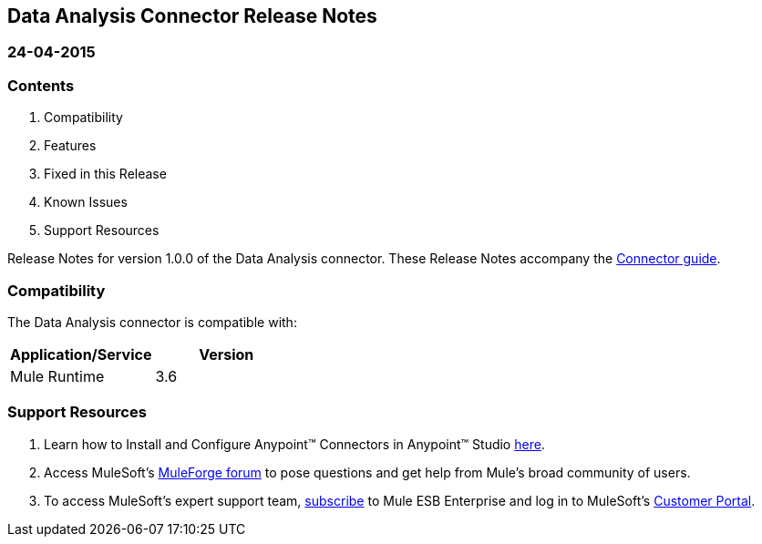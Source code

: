 == Data Analysis Connector Release Notes

=== 24-04-2015

=== Contents

. Compatibility
. Features
. Fixed in this Release
. Known Issues
. Support Resources

Release Notes for version 1.0.0 of the Data Analysis connector. These Release Notes accompany the http://www.mulesoft.org/documentation/display/current/Data+Analysis+Connector[Connector guide].
 
=== Compatibility
The Data Analysis connector is compatible with:

|===
|Application/Service	|Version

|Mule Runtime 			|3.6
|===

=== Support Resources

. Learn how to Install and Configure Anypoint™ Connectors in Anypoint™ Studio http://www.mulesoft.org/documentation/display/current/Installing+Connectors[here].
. Access MuleSoft’s http://forum.mulesoft.org/mulesoft[MuleForge forum] to pose questions and get help from Mule’s broad community of users.
. To access MuleSoft’s expert support team, https://www.mulesoft.com/platform/soa/mule-esb-open-source-esb[subscribe] to Mule ESB Enterprise and log in to MuleSoft’s https://www.mulesoft.com/support-login[Customer Portal].